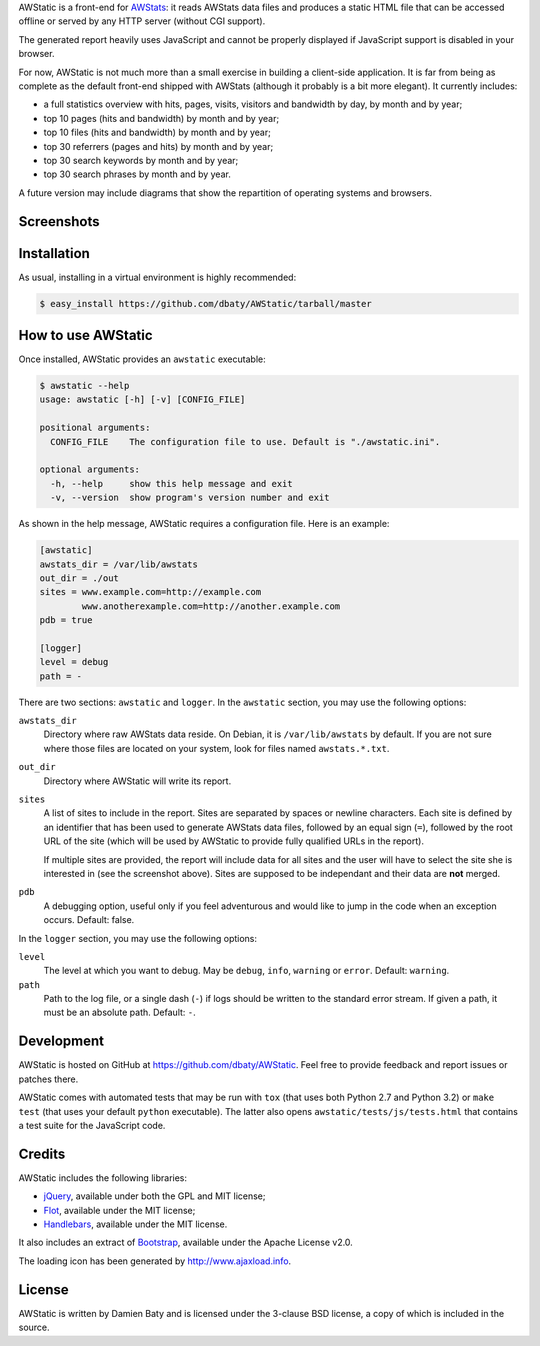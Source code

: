 AWStatic is a front-end for `AWStats <http://awstats.sourceforge.net/>`_:
it reads AWStats data files and produces a static HTML file that can
be accessed offline or served by any HTTP server (without CGI
support).

The generated report heavily uses JavaScript and cannot be properly
displayed if JavaScript support is disabled in your browser.

For now, AWStatic is not much more than a small exercise in building a
client-side application. It is far from being as complete as the
default front-end shipped with AWStats (although it probably is a bit
more elegant). It currently includes:

- a full statistics overview with hits, pages, visits, visitors and
  bandwidth by day, by month and by year;

- top 10 pages (hits and bandwidth) by month and by year;

- top 10 files (hits and bandwidth) by month and by year;

- top 30 referrers (pages and hits) by month and by year;

- top 30 search keywords by month and by year;

- top 30 search phrases by month and by year.

A future version may include diagrams that show the repartition of
operating systems and browsers.


Screenshots
===========

.. image:: https://raw.github.com/dbaty/AWStatic/master/docs/overview.png
   :width: 518
   :height: 317
   :align: center
   :alt: The overview

.. image:: https://raw.github.com/dbaty/AWStatic/master/docs/top10.png
   :width: 361
   :height: 235
   :align: center
   :alt: The top 10 pages


Installation
============

As usual, installing in a virtual environment is highly recommended:

.. code-block:: bash

   $ easy_install https://github.com/dbaty/AWStatic/tarball/master


How to use AWStatic
===================

Once installed, AWStatic provides an ``awstatic`` executable:

.. code-block:: bash

   $ awstatic --help
   usage: awstatic [-h] [-v] [CONFIG_FILE]

   positional arguments:
     CONFIG_FILE    The configuration file to use. Default is "./awstatic.ini".

   optional arguments:
     -h, --help     show this help message and exit
     -v, --version  show program's version number and exit


As shown in the help message, AWStatic requires a configuration
file. Here is an example:

.. code-block:: ini

   [awstatic]
   awstats_dir = /var/lib/awstats
   out_dir = ./out
   sites = www.example.com=http://example.com
           www.anotherexample.com=http://another.example.com
   pdb = true

   [logger]
   level = debug
   path = -

There are two sections: ``awstatic`` and ``logger``. In the
``awstatic`` section, you may use the following options:

``awstats_dir``
    Directory where raw AWStats data reside. On Debian, it is
    ``/var/lib/awstats`` by default. If you are not sure where those
    files are located on your system, look for files named
    ``awstats.*.txt``.

``out_dir``
    Directory where AWStatic will write its report. 

``sites``
    A list of sites to include in the report. Sites are separated by
    spaces or newline characters. Each site is defined by an
    identifier that has been used to generate AWStats data files,
    followed by an equal sign (``=``), followed by the root URL of the
    site (which will be used by AWStatic to provide fully qualified
    URLs in the report).

    If multiple sites are provided, the report will include data for
    all sites and the user will have to select the site she is
    interested in (see the screenshot above). Sites are supposed to be
    independant and their data are **not** merged.

``pdb``
    A debugging option, useful only if you feel adventurous and would
    like to jump in the code when an exception occurs. Default: false.

In the ``logger`` section, you may use the following options:

``level``
    The level at which you want to debug. May be ``debug``, ``info``,
    ``warning`` or ``error``. Default: ``warning``.

``path``
    Path to the log file, or a single dash (``-``) if logs should be
    written to the standard error stream. If given a path, it must be
    an absolute path. Default: ``-``.


Development
===========

AWStatic is hosted on GitHub at `<https://github.com/dbaty/AWStatic>`_.
Feel free to provide feedback and report issues or patches there.

AWStatic comes with automated tests that may be run with ``tox`` (that
uses both Python 2.7 and Python 3.2) or ``make test`` (that uses your
default ``python`` executable). The latter also opens
``awstatic/tests/js/tests.html`` that contains a test suite for the
JavaScript code.


Credits
=======

AWStatic includes the following libraries:

- `jQuery <http://jquery.com>`_, available under both the GPL and MIT license;

- `Flot <http://code.google.com/p/flot>`_, available under the MIT license;

- `Handlebars <http://handlebarsjs.com>`_, available under the MIT license.

It also includes an extract of `Bootstrap
<http://twitter.github.com/bootstrap>`_, available under the Apache
License v2.0.

The loading icon has been generated by `<http://www.ajaxload.info>`_.


License
=======

AWStatic is written by Damien Baty and is licensed under the 3-clause
BSD license, a copy of which is included in the source.